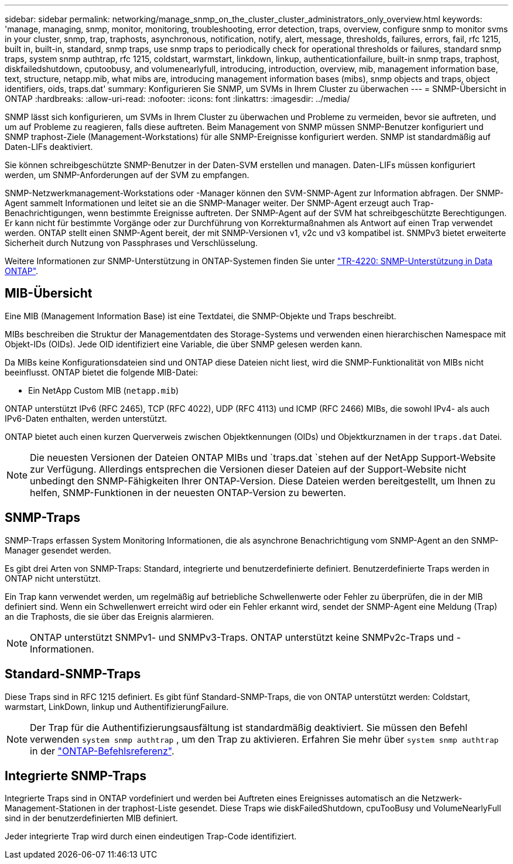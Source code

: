 ---
sidebar: sidebar 
permalink: networking/manage_snmp_on_the_cluster_cluster_administrators_only_overview.html 
keywords: 'manage, managing, snmp, monitor, monitoring, troubleshooting, error detection, traps, overview, configure snmp to monitor svms in your cluster, snmp, trap, traphosts, asynchronous, notification, notify, alert, message, thresholds, failures, errors, fail, rfc 1215, built in, built-in, standard, snmp traps, use snmp traps to periodically check for operational thresholds or failures, standard snmp traps, system snmp authtrap, rfc 1215, coldstart, warmstart, linkdown, linkup, authenticationfailure, built-in snmp traps, traphost, diskfailedshutdown, cputoobusy, and volumenearlyfull, introducing, introduction, overview, mib, management information base, text, structure, netapp.mib, what mibs are, introducing management information bases (mibs), snmp objects and traps, object identifiers, oids, traps.dat' 
summary: Konfigurieren Sie SNMP, um SVMs in Ihrem Cluster zu überwachen 
---
= SNMP-Übersicht in ONTAP
:hardbreaks:
:allow-uri-read: 
:nofooter: 
:icons: font
:linkattrs: 
:imagesdir: ../media/


[role="lead"]
SNMP lässt sich konfigurieren, um SVMs in Ihrem Cluster zu überwachen und Probleme zu vermeiden, bevor sie auftreten, und um auf Probleme zu reagieren, falls diese auftreten. Beim Management von SNMP müssen SNMP-Benutzer konfiguriert und SNMP traphost-Ziele (Management-Workstations) für alle SNMP-Ereignisse konfiguriert werden. SNMP ist standardmäßig auf Daten-LIFs deaktiviert.

Sie können schreibgeschützte SNMP-Benutzer in der Daten-SVM erstellen und managen. Daten-LIFs müssen konfiguriert werden, um SNMP-Anforderungen auf der SVM zu empfangen.

SNMP-Netzwerkmanagement-Workstations oder -Manager können den SVM-SNMP-Agent zur Information abfragen. Der SNMP-Agent sammelt Informationen und leitet sie an die SNMP-Manager weiter. Der SNMP-Agent erzeugt auch Trap-Benachrichtigungen, wenn bestimmte Ereignisse auftreten. Der SNMP-Agent auf der SVM hat schreibgeschützte Berechtigungen. Er kann nicht für bestimmte Vorgänge oder zur Durchführung von Korrekturmaßnahmen als Antwort auf einen Trap verwendet werden. ONTAP stellt einen SNMP-Agent bereit, der mit SNMP-Versionen v1, v2c und v3 kompatibel ist. SNMPv3 bietet erweiterte Sicherheit durch Nutzung von Passphrases und Verschlüsselung.

Weitere Informationen zur SNMP-Unterstützung in ONTAP-Systemen finden Sie unter https://www.netapp.com/pdf.html?item=/media/16417-tr-4220pdf.pdf["TR-4220: SNMP-Unterstützung in Data ONTAP"^].



== MIB-Übersicht

Eine MIB (Management Information Base) ist eine Textdatei, die SNMP-Objekte und Traps beschreibt.

MIBs beschreiben die Struktur der Managementdaten des Storage-Systems und verwenden einen hierarchischen Namespace mit Objekt-IDs (OIDs). Jede OID identifiziert eine Variable, die über SNMP gelesen werden kann.

Da MIBs keine Konfigurationsdateien sind und ONTAP diese Dateien nicht liest, wird die SNMP-Funktionalität von MIBs nicht beeinflusst. ONTAP bietet die folgende MIB-Datei:

* Ein NetApp Custom MIB (`netapp.mib`)


ONTAP unterstützt IPv6 (RFC 2465), TCP (RFC 4022), UDP (RFC 4113) und ICMP (RFC 2466) MIBs, die sowohl IPv4- als auch IPv6-Daten enthalten, werden unterstützt.

ONTAP bietet auch einen kurzen Querverweis zwischen Objektkennungen (OIDs) und Objektkurznamen in der `traps.dat` Datei.


NOTE: Die neuesten Versionen der Dateien ONTAP MIBs und `traps.dat `stehen auf der NetApp Support-Website zur Verfügung. Allerdings entsprechen die Versionen dieser Dateien auf der Support-Website nicht unbedingt den SNMP-Fähigkeiten Ihrer ONTAP-Version. Diese Dateien werden bereitgestellt, um Ihnen zu helfen, SNMP-Funktionen in der neuesten ONTAP-Version zu bewerten.



== SNMP-Traps

SNMP-Traps erfassen System Monitoring Informationen, die als asynchrone Benachrichtigung vom SNMP-Agent an den SNMP-Manager gesendet werden.

Es gibt drei Arten von SNMP-Traps: Standard, integrierte und benutzerdefinierte definiert. Benutzerdefinierte Traps werden in ONTAP nicht unterstützt.

Ein Trap kann verwendet werden, um regelmäßig auf betriebliche Schwellenwerte oder Fehler zu überprüfen, die in der MIB definiert sind. Wenn ein Schwellenwert erreicht wird oder ein Fehler erkannt wird, sendet der SNMP-Agent eine Meldung (Trap) an die Traphosts, die sie über das Ereignis alarmieren.


NOTE: ONTAP unterstützt SNMPv1- und SNMPv3-Traps. ONTAP unterstützt keine SNMPv2c-Traps und -Informationen.



== Standard-SNMP-Traps

Diese Traps sind in RFC 1215 definiert. Es gibt fünf Standard-SNMP-Traps, die von ONTAP unterstützt werden: Coldstart, warmstart, LinkDown, linkup und AuthentifizierungFailure.


NOTE: Der Trap für die Authentifizierungsausfältung ist standardmäßig deaktiviert. Sie müssen den Befehl verwenden `system snmp authtrap` , um den Trap zu aktivieren. Erfahren Sie mehr über `system snmp authtrap` in der link:https://docs.netapp.com/us-en/ontap-cli/system-snmp-authtrap.html["ONTAP-Befehlsreferenz"^].



== Integrierte SNMP-Traps

Integrierte Traps sind in ONTAP vordefiniert und werden bei Auftreten eines Ereignisses automatisch an die Netzwerk-Management-Stationen in der traphost-Liste gesendet. Diese Traps wie diskFailedShutdown, cpuTooBusy und VolumeNearlyFull sind in der benutzerdefinierten MIB definiert.

Jeder integrierte Trap wird durch einen eindeutigen Trap-Code identifiziert.
